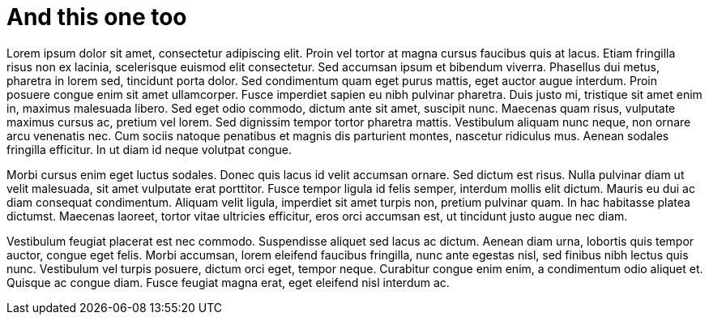= And this one too

Lorem ipsum dolor sit amet, consectetur adipiscing elit. Proin vel tortor at magna cursus faucibus quis at lacus. Etiam fringilla risus non ex lacinia, scelerisque euismod elit consectetur. Sed accumsan ipsum et bibendum viverra. Phasellus dui metus, pharetra in lorem sed, tincidunt porta dolor. Sed condimentum quam eget purus mattis, eget auctor augue interdum. Proin posuere congue enim sit amet ullamcorper. Fusce imperdiet sapien eu nibh pulvinar pharetra. Duis justo mi, tristique sit amet enim in, maximus malesuada libero. Sed eget odio commodo, dictum ante sit amet, suscipit nunc. Maecenas quam risus, vulputate maximus cursus ac, pretium vel lorem. Sed dignissim tempor tortor pharetra mattis. Vestibulum aliquam nunc neque, non ornare arcu venenatis nec. Cum sociis natoque penatibus et magnis dis parturient montes, nascetur ridiculus mus. Aenean sodales fringilla efficitur. In ut diam id neque volutpat congue.

Morbi cursus enim eget luctus sodales. Donec quis lacus id velit accumsan ornare. Sed dictum est risus. Nulla pulvinar diam ut velit malesuada, sit amet vulputate erat porttitor. Fusce tempor ligula id felis semper, interdum mollis elit dictum. Mauris eu dui ac diam consequat condimentum. Aliquam velit ligula, imperdiet sit amet turpis non, pretium pulvinar quam. In hac habitasse platea dictumst. Maecenas laoreet, tortor vitae ultricies efficitur, eros orci accumsan est, ut tincidunt justo augue nec diam.

Vestibulum feugiat placerat est nec commodo. Suspendisse aliquet sed lacus ac dictum. Aenean diam urna, lobortis quis tempor auctor, congue eget felis. Morbi accumsan, lorem eleifend faucibus fringilla, nunc ante egestas nisl, sed finibus nibh lectus quis nunc. Vestibulum vel turpis posuere, dictum orci eget, tempor neque. Curabitur congue enim enim, a condimentum odio aliquet et. Quisque ac congue diam. Fusce feugiat magna erat, eget eleifend nisl interdum ac.